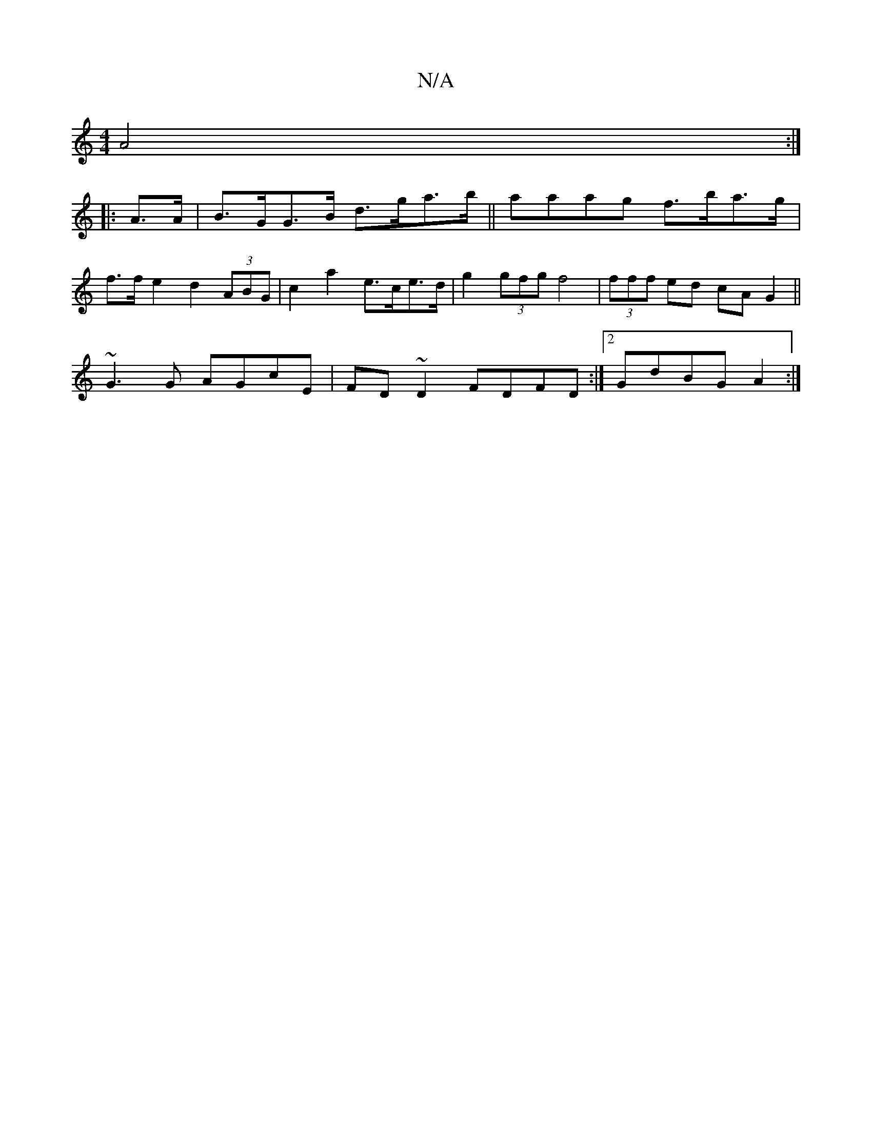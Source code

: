 X:1
T:N/A
M:4/4
R:N/A
K:Cmajor
6A4:|
|: A>A |B>GG>B d>ga>b||aaag f>ba>g|
f>f e2 d2 (3ABG | c2 a2 e>ce>d | g2 (3gfg f4|(3fff ed cAG2||
~G3 G AGcE|FD~D2 FDFD:|2 GdBG A2:|


|:G2e2c2B2|AF|
G2 G2 D2:|
|:A|: D2dA AFAF |
A2 FG F2B/c/d | 